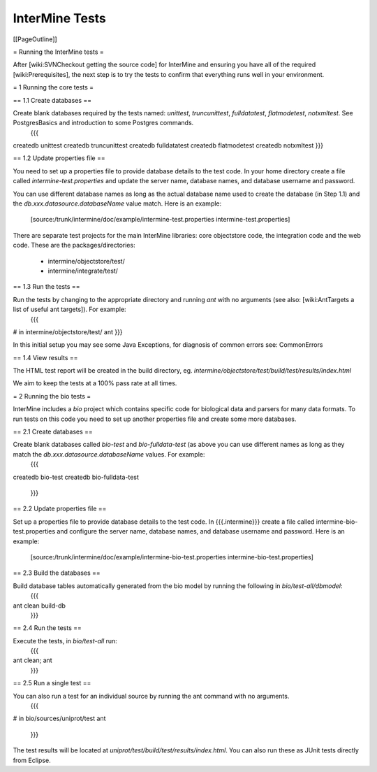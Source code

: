 InterMine Tests
===============

[[PageOutline]]

= Running the InterMine tests =

After [wiki:SVNCheckout getting the source code] for InterMine and ensuring you have all of the required [wiki:Prerequisites], the next step is to try the tests to confirm that everything runs well in your environment.

= 1 Running the core tests =

== 1.1 Create databases ==

Create blank databases required by the tests named:  `unittest`, `truncunittest`, `fulldatatest`, `flatmodetest`, `notxmltest`.  See PostgresBasics and introduction to some Postgres commands. 
   {{{
createdb unittest
createdb truncunittest
createdb fulldatatest
createdb flatmodetest
createdb notxmltest
}}}

== 1.2 Update properties file ==

You need to set up a properties file to provide database details to the test code.  In your home directory create a file called `intermine-test.properties` and update the server name, database names, and database username and password.  

You can use different database names as long as the actual database name used to create the database (in Step 1.1) and the `db.xxx.datasource.databaseName` value match.  Here is an example:

   [source:/trunk/intermine/doc/example/intermine-test.properties intermine-test.properties]

There are separate test projects for the main InterMine libraries: core objectstore code, the integration code and the web code.  These are the
packages/directories:

  * intermine/objectstore/test/
  * intermine/integrate/test/

== 1.3 Run the tests ==

Run the tests by changing to the appropriate directory and running `ant` with no arguments (see also: [wiki:AntTargets a list of useful ant targets]).  For example:
   {{{
# in intermine/objectstore/test/
ant
}}}

In this initial setup you may see some Java Exceptions, for diagnosis of common errors see: CommonErrors

== 1.4 View results ==

The HTML test report will be created in the build directory, eg. `intermine/objectstore/test/build/test/results/index.html`

We aim to keep the tests at a 100% pass rate at all times.


= 2 Running the bio tests =

InterMine includes a `bio` project which contains specific code for biological data and parsers for many data formats.  To run tests on this code you need to set up another properties file and create some more databases.

== 2.1 Create databases ==

Create blank databases called `bio-test` and `bio-fulldata-test` (as above you can use different names as long as they match the `db.xxx.datasource.databaseName` values.  For example:
   {{{
createdb bio-test
createdb bio-fulldata-test
   }}}

== 2.2 Update properties file ==

Set up a properties file to provide database details to the test code. In {{{.intermine}}} create a file called intermine-bio-test.properties and configure the server name, database names, and database username and password. Here is an example: 

   [source:/trunk/intermine/doc/example/intermine-bio-test.properties intermine-bio-test.properties]

== 2.3 Build the databases ==

Build database tables automatically generated from the bio model by running the following in `bio/test-all/dbmodel`:
  {{{
ant clean build-db
  }}}

== 2.4 Run the tests ==

Execute the tests, in `bio/test-all` run:
  {{{
ant clean; ant
  }}}

== 2.5 Run a single test ==

You can also run a test for an individual source by running the ant command with no arguments.
  {{{
# in bio/sources/uniprot/test
ant
  }}}

The test results will be located at `uniprot/test/build/test/results/index.html`.  You can also run these as JUnit tests directly from Eclipse.
